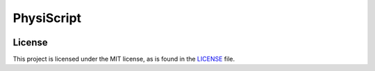 ===========
PhysiScript
===========
.. image:: https://img.shields.io/badge/License-MIT-red.svg
   :target: https://opensource.org/licenses/MIT
   :alt: License

.. image:: https://img.shields.io/badge/python-3.11-blue.svg
   :target: https://www.python.org/
   :alt: python

.. image:: https://img.shields.io/badge/pdm-managed-blueviolet
   :target: https://pdm.fming.dev
   :alt: pdm

.. image:: https://img.shields.io/endpoint?url=https://raw.githubusercontent.com/astral-sh/ruff/main/assets/badge/v2.json
   :target: https://github.com/astral-sh/ruff
   :alt: ruff

.. image:: https://img.shields.io/badge/pre--commit-enabled-brightgreen?logo=pre-commit
   :target: https://github.com/pre-commit/pre-commit
   :alt: pre-commit

License
=======
This project is licensed under the MIT license, as is found in the `LICENSE <LICENSE>`_ file.
